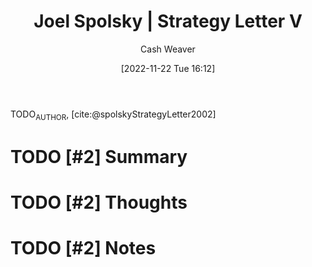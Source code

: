 :PROPERTIES:
:ROAM_REFS: [cite:@spolskyStrategyLetter2002]
:ID:       263162f4-8b17-409b-9439-11a9ea7a372e
:LAST_MODIFIED: [2023-09-05 Tue 20:20]
:END:
#+title: Joel Spolsky | Strategy Letter V
#+hugo_custom_front_matter: :slug "263162f4-8b17-409b-9439-11a9ea7a372e"
#+author: Cash Weaver
#+date: [2022-11-22 Tue 16:12]
#+filetags: :hastodo:reference:

TODO_AUTHOR, [cite:@spolskyStrategyLetter2002]

* TODO [#2] Summary
* TODO [#2] Thoughts
* TODO [#2] Notes
* TODO [#2] Flashcards :noexport:
#+print_bibliography: